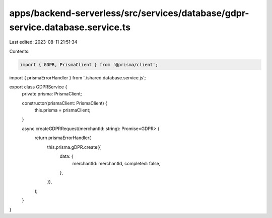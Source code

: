 apps/backend-serverless/src/services/database/gdpr-service.database.service.ts
==============================================================================

Last edited: 2023-08-11 21:51:34

Contents:

.. code-block:: ts

    import { GDPR, PrismaClient } from '@prisma/client';
import { prismaErrorHandler } from './shared.database.service.js';

export class GDPRService {
    private prisma: PrismaClient;

    constructor(prismaClient: PrismaClient) {
        this.prisma = prismaClient;
    }

    async createGDPRRequest(merchantId: string): Promise<GDPR> {
        return prismaErrorHandler(
            this.prisma.gDPR.create({
                data: {
                    merchantId: merchantId,
                    completed: false,
                },
            }),
        );
    }
}


